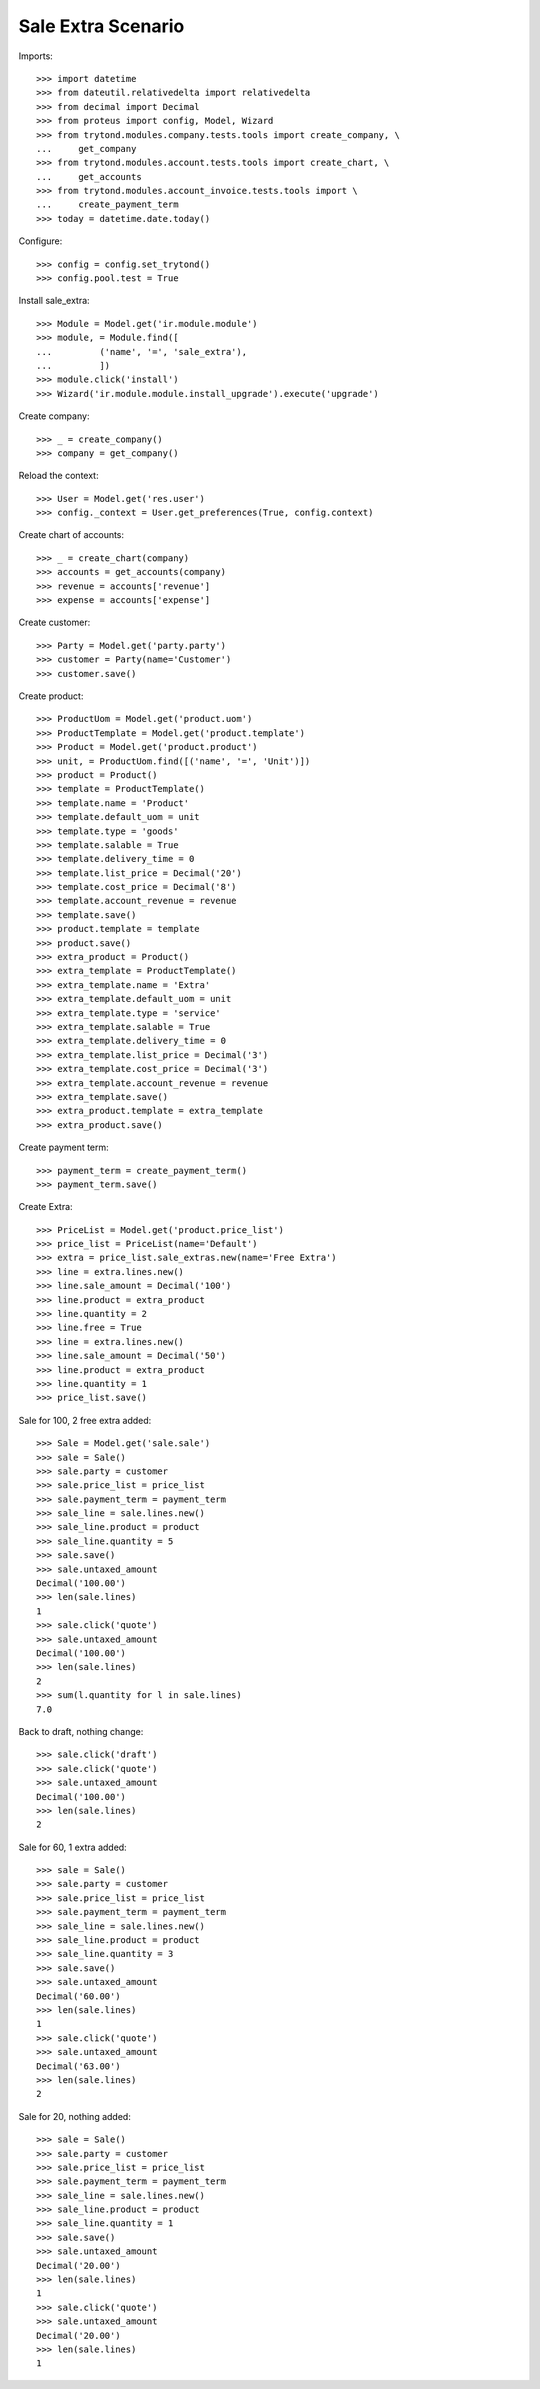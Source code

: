 ===================
Sale Extra Scenario
===================

Imports::

    >>> import datetime
    >>> from dateutil.relativedelta import relativedelta
    >>> from decimal import Decimal
    >>> from proteus import config, Model, Wizard
    >>> from trytond.modules.company.tests.tools import create_company, \
    ...     get_company
    >>> from trytond.modules.account.tests.tools import create_chart, \
    ...     get_accounts
    >>> from trytond.modules.account_invoice.tests.tools import \
    ...     create_payment_term
    >>> today = datetime.date.today()

Configure::

    >>> config = config.set_trytond()
    >>> config.pool.test = True

Install sale_extra::

    >>> Module = Model.get('ir.module.module')
    >>> module, = Module.find([
    ...         ('name', '=', 'sale_extra'),
    ...         ])
    >>> module.click('install')
    >>> Wizard('ir.module.module.install_upgrade').execute('upgrade')

Create company::

    >>> _ = create_company()
    >>> company = get_company()

Reload the context::

    >>> User = Model.get('res.user')
    >>> config._context = User.get_preferences(True, config.context)

Create chart of accounts::

    >>> _ = create_chart(company)
    >>> accounts = get_accounts(company)
    >>> revenue = accounts['revenue']
    >>> expense = accounts['expense']

Create customer::

    >>> Party = Model.get('party.party')
    >>> customer = Party(name='Customer')
    >>> customer.save()

Create product::

    >>> ProductUom = Model.get('product.uom')
    >>> ProductTemplate = Model.get('product.template')
    >>> Product = Model.get('product.product')
    >>> unit, = ProductUom.find([('name', '=', 'Unit')])
    >>> product = Product()
    >>> template = ProductTemplate()
    >>> template.name = 'Product'
    >>> template.default_uom = unit
    >>> template.type = 'goods'
    >>> template.salable = True
    >>> template.delivery_time = 0
    >>> template.list_price = Decimal('20')
    >>> template.cost_price = Decimal('8')
    >>> template.account_revenue = revenue
    >>> template.save()
    >>> product.template = template
    >>> product.save()
    >>> extra_product = Product()
    >>> extra_template = ProductTemplate()
    >>> extra_template.name = 'Extra'
    >>> extra_template.default_uom = unit
    >>> extra_template.type = 'service'
    >>> extra_template.salable = True
    >>> extra_template.delivery_time = 0
    >>> extra_template.list_price = Decimal('3')
    >>> extra_template.cost_price = Decimal('3')
    >>> extra_template.account_revenue = revenue
    >>> extra_template.save()
    >>> extra_product.template = extra_template
    >>> extra_product.save()

Create payment term::

    >>> payment_term = create_payment_term()
    >>> payment_term.save()

Create Extra::

    >>> PriceList = Model.get('product.price_list')
    >>> price_list = PriceList(name='Default')
    >>> extra = price_list.sale_extras.new(name='Free Extra')
    >>> line = extra.lines.new()
    >>> line.sale_amount = Decimal('100')
    >>> line.product = extra_product
    >>> line.quantity = 2
    >>> line.free = True
    >>> line = extra.lines.new()
    >>> line.sale_amount = Decimal('50')
    >>> line.product = extra_product
    >>> line.quantity = 1
    >>> price_list.save()

Sale for 100, 2 free extra added::

    >>> Sale = Model.get('sale.sale')
    >>> sale = Sale()
    >>> sale.party = customer
    >>> sale.price_list = price_list
    >>> sale.payment_term = payment_term
    >>> sale_line = sale.lines.new()
    >>> sale_line.product = product
    >>> sale_line.quantity = 5
    >>> sale.save()
    >>> sale.untaxed_amount
    Decimal('100.00')
    >>> len(sale.lines)
    1
    >>> sale.click('quote')
    >>> sale.untaxed_amount
    Decimal('100.00')
    >>> len(sale.lines)
    2
    >>> sum(l.quantity for l in sale.lines)
    7.0

Back to draft, nothing change::

    >>> sale.click('draft')
    >>> sale.click('quote')
    >>> sale.untaxed_amount
    Decimal('100.00')
    >>> len(sale.lines)
    2

Sale for 60, 1 extra added::

    >>> sale = Sale()
    >>> sale.party = customer
    >>> sale.price_list = price_list
    >>> sale.payment_term = payment_term
    >>> sale_line = sale.lines.new()
    >>> sale_line.product = product
    >>> sale_line.quantity = 3
    >>> sale.save()
    >>> sale.untaxed_amount
    Decimal('60.00')
    >>> len(sale.lines)
    1
    >>> sale.click('quote')
    >>> sale.untaxed_amount
    Decimal('63.00')
    >>> len(sale.lines)
    2

Sale for 20, nothing added::

    >>> sale = Sale()
    >>> sale.party = customer
    >>> sale.price_list = price_list
    >>> sale.payment_term = payment_term
    >>> sale_line = sale.lines.new()
    >>> sale_line.product = product
    >>> sale_line.quantity = 1
    >>> sale.save()
    >>> sale.untaxed_amount
    Decimal('20.00')
    >>> len(sale.lines)
    1
    >>> sale.click('quote')
    >>> sale.untaxed_amount
    Decimal('20.00')
    >>> len(sale.lines)
    1

